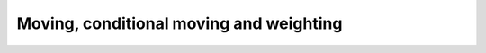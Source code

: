 .. _api_moveset:

Moving, conditional moving and weighting
========================================

.. doxygenfile:: moveset.h
   :project: RcppSMC
